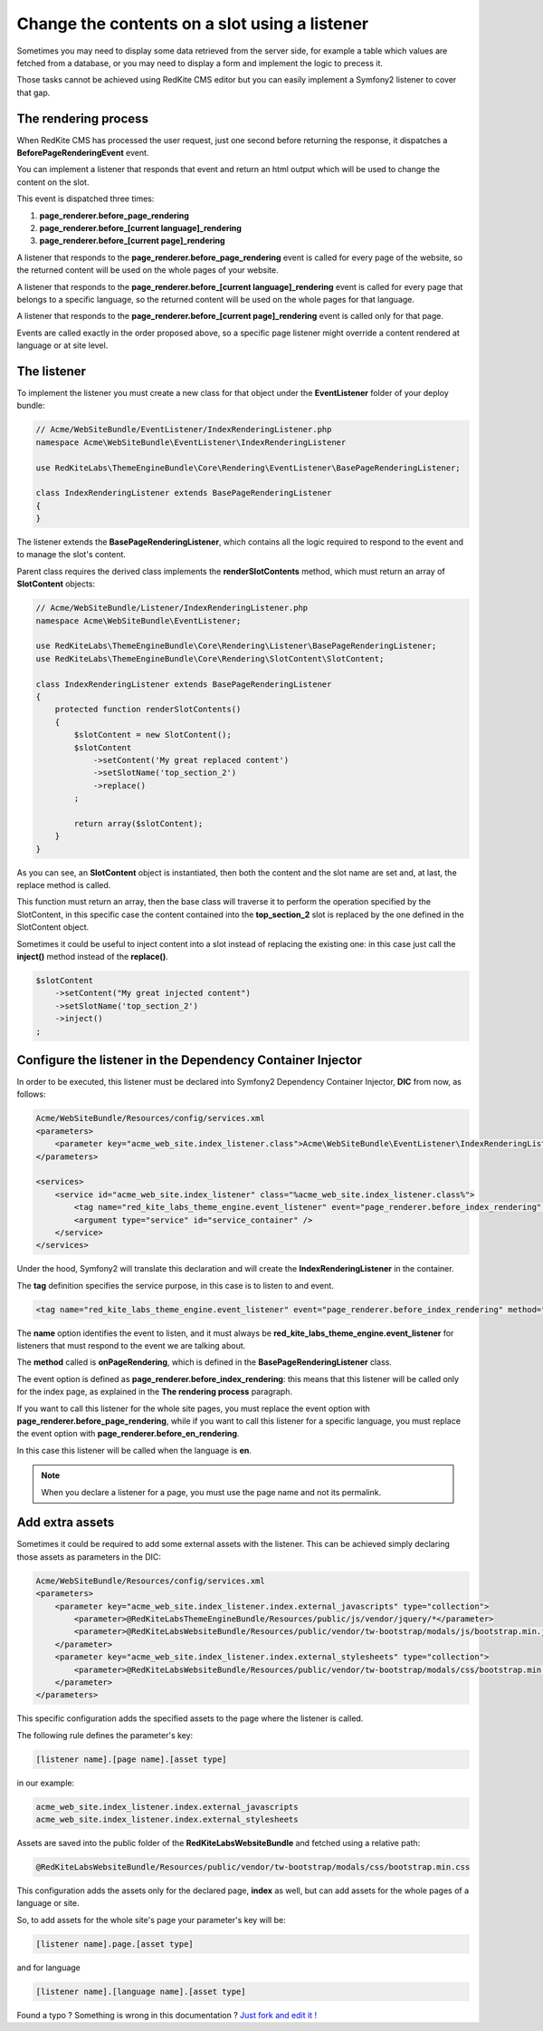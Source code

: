 Change the contents on a slot using a listener
==============================================

Sometimes you may need to display some data retrieved from the server side, for example
a table which values are fetched from a database, or you may need to display a form
and implement the logic to precess it.

Those tasks cannot be achieved using RedKite CMS editor but you can easily implement a 
Symfony2 listener to cover that gap.


The rendering process
---------------------

When RedKite CMS has processed the user request, just one second before returning 
the response, it dispatches a **BeforePageRenderingEvent** event. 

You can implement a listener that responds that event and return an html output which
will be used to change the content on the slot.

This event is dispatched three times:

1. **page_renderer.before_page_rendering**
2. **page_renderer.before_[current language]_rendering**
3. **page_renderer.before_[current page]_rendering**

A listener that responds to the **page_renderer.before_page_rendering** event is called 
for every page of the website, so the returned content will be used on the whole pages
of your website.

A listener that responds to the **page_renderer.before_[current language]_rendering** 
event is called for every page that belongs to a specific language, so the returned 
content will be used on the whole pages for that language.

A listener that responds to the **page_renderer.before_[current page]_rendering** 
event is called only for that page.

Events are called exactly in the order proposed above, so a specific page listener 
might override a content rendered at language or at site level.


The listener
------------

To implement the listener you must create a new class for that object under the **EventListener**
folder of your deploy bundle:

.. code-block:: php

    // Acme/WebSiteBundle/EventListener/IndexRenderingListener.php
    namespace Acme\WebSiteBundle\EventListener\IndexRenderingListener

    use RedKiteLabs\ThemeEngineBundle\Core\Rendering\EventListener\BasePageRenderingListener;

    class IndexRenderingListener extends BasePageRenderingListener
    {
    }

The listener extends the **BasePageRenderingListener**, which contains all the logic 
required to respond to the event and to manage the slot's content. 

Parent class requires the derived class implements the **renderSlotContents** method,
which must return an array of **SlotContent** objects:

.. code-block:: php

    // Acme/WebSiteBundle/Listener/IndexRenderingListener.php
    namespace Acme\WebSiteBundle\EventListener;

    use RedKiteLabs\ThemeEngineBundle\Core\Rendering\Listener\BasePageRenderingListener;
    use RedKiteLabs\ThemeEngineBundle\Core\Rendering\SlotContent\SlotContent;

    class IndexRenderingListener extends BasePageRenderingListener
    {
        protected function renderSlotContents()
        {
            $slotContent = new SlotContent();
            $slotContent
                ->setContent('My great replaced content')
                ->setSlotName('top_section_2')
                ->replace()
            ;

            return array($slotContent);
        }
    }

As you can see, an **SlotContent** object is instantiated, then both the content and the
slot name are set and, at last, the replace method is called.

This function must return an array, then the base class will traverse it to perform
the operation specified by the SlotContent, in this specific case the content contained
into the **top_section_2** slot is replaced by the one defined in the SlotContent object.

Sometimes it could be useful to inject content into a slot instead of replacing the 
existing one: in this case just call the **inject()** method instead of the **replace()**.

.. code-block:: php

    $slotContent
        ->setContent("My great injected content")
        ->setSlotName('top_section_2')
        ->inject()
    ;


Configure the listener in the Dependency Container Injector
-----------------------------------------------------------

In order to be executed, this listener must be declared into Symfony2 Dependency Container 
Injector, **DIC** from now, as follows:

.. code-block:: xml

    Acme/WebSiteBundle/Resources/config/services.xml
    <parameters>
        <parameter key="acme_web_site.index_listener.class">Acme\WebSiteBundle\EventListener\IndexRenderingListener</parameter>
    </parameters>

    <services>
        <service id="acme_web_site.index_listener" class="%acme_web_site.index_listener.class%">
            <tag name="red_kite_labs_theme_engine.event_listener" event="page_renderer.before_index_rendering" method="onPageRendering" priority="0" />
            <argument type="service" id="service_container" />
        </service>
    </services>

Under the hood, Symfony2 will translate this declaration and will create the **IndexRenderingListener**
in the container.

The **tag** definition specifies the service purpose, in this case is to listen to
and event.

.. code-block:: xml

    <tag name="red_kite_labs_theme_engine.event_listener" event="page_renderer.before_index_rendering" method="onPageRendering" priority="0" />

The **name** option identifies the event to listen, and it must always be 
**red_kite_labs_theme_engine.event_listener** for listeners that must respond to the event
we are talking about. 

The **method** called is **onPageRendering**, which is defined in the **BasePageRenderingListener** 
class.

The event option is defined as **page_renderer.before_index_rendering**: 
this means that this listener will be called only for the index page, as explained 
in the **The rendering process** paragraph.

If you want to call this listener for the whole site pages, you must replace the event option 
with **page_renderer.before_page_rendering**, while if you want to call this listener for 
a specific language, you must replace the event option with **page_renderer.before_en_rendering**.

In this case this listener will be called when the language is **en**.

.. note::

    When you declare a listener for a page, you must use the page name and not its permalink.

Add extra assets
----------------
Sometimes it could be required to add some external assets with the listener. This
can be achieved simply declaring those assets as parameters in the DIC:

.. code-block:: xml

    Acme/WebSiteBundle/Resources/config/services.xml
    <parameters>
        <parameter key="acme_web_site.index_listener.index.external_javascripts" type="collection">            
            <parameter>@RedKiteLabsThemeEngineBundle/Resources/public/js/vendor/jquery/*</parameter>
            <parameter>@RedKiteLabsWebsiteBundle/Resources/public/vendor/tw-bootstrap/modals/js/bootstrap.min.js</parameter>
        </parameter>
        <parameter key="acme_web_site.index_listener.index.external_stylesheets" type="collection">
            <parameter>@RedKiteLabsWebsiteBundle/Resources/public/vendor/tw-bootstrap/modals/css/bootstrap.min.css</parameter>
        </parameter>
    </parameters>

This specific configuration adds the specified assets to the page where the listener
is called.

The following rule defines the parameter's key:

.. code-block:: text

    [listener name].[page name].[asset type]

in our example:

.. code-block:: text

    acme_web_site.index_listener.index.external_javascripts
    acme_web_site.index_listener.index.external_stylesheets

Assets are saved into the public folder of the **RedKiteLabsWebsiteBundle** and fetched
using a relative path:

.. code-block:: text

    @RedKiteLabsWebsiteBundle/Resources/public/vendor/tw-bootstrap/modals/css/bootstrap.min.css


This configuration adds the assets only for the declared page, **index** 
as well, but can add assets for the whole pages of a language or site.

So, to add assets for the whole site's page your parameter's key will be:

.. code-block:: text

    [listener name].page.[asset type]

and for language


.. code-block:: text

    [listener name].[language name].[asset type]


.. class:: fork-and-edit

Found a typo ? Something is wrong in this documentation ? `Just fork and edit it !`_

.. _`Just fork and edit it !`: https://github.com/redkite-labs/redkitecms-docs
